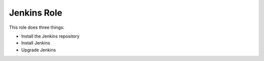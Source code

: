==============
 Jenkins Role
==============

This role does three things:

- Install the Jenkins repository
- Install Jenkins
- Upgrade Jenkins

